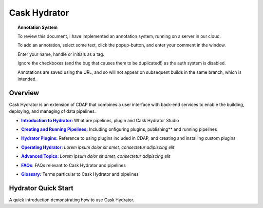 .. meta::
    :author: Cask Data, Inc.
    :copyright: Copyright © 2016 Cask Data, Inc.

.. :titles-only-global-toc: true

.. _cask-hydrator:
.. _hydrator:

=============
Cask Hydrator
=============

.. SIDEBAR ON ANNOTATION SYSTEM START

.. topic:: Annotation System

  To review this document, I have implemented an annotation system, running on a server in
  our cloud.

  To add an annotation, select some text, click the popup-button, and enter your comment
  in the window.

  Enter your name, handle or initials as a tag.

  Ignore the checkboxes (and the bug that causes them to be duplicated!) as the auth
  system is disabled.

  Annotations are saved using the URL, and so will not appear on subsequent builds in the
  same branch, which is intended.

.. SIDEBAR ON ANNOTATION SYSTEM END


Overview
========
Cask Hydrator is an extension of CDAP that combines a user interface with back-end services
to enable the building, deploying, and managing of data pipelines.

.. |introduction| replace:: **Introduction to Hydrator:**
.. _introduction: introduction.html

- |introduction|_ What are pipelines, plugin and Cask Hydrator Studio

.. |pipelines| replace:: **Creating and Running Pipelines:**
.. _pipelines: pipelines.html

- |pipelines|_ Including onfiguring plugins, publishing** and running pipelines

.. |plugins| replace:: **Hydrator Plugins:**
.. _plugins: plugins/index.html

- |plugins|_ Reference to using plugins included in CDAP, and creating and installing custom plugins

.. |operating| replace:: **Operating Hydrator:**
.. _operating: operating.html

- |operating|_ *Lorem ipsum dolor sit amet, consectetur adipiscing elit*

.. |advanced| replace:: **Advanced Topics:**
.. _advanced: advanced/index.html

- |advanced|_ *Lorem ipsum dolor sit amet, consectetur adipiscing elit*

.. |faqs| replace:: **FAQs:**
.. _faqs: faqs.html

- |faqs|_ FAQs relevant to Cask Hydrator and pipelines

.. |glossary| replace:: **Glossary:**
.. _glossary: glossary.html

- |glossary|_ Terms particular to Cask Hydrator and pipelines


Hydrator Quick Start
====================

A quick introduction demonstrating how to use Cask Hydrator.


..  youtube::  ezTzYIS88YU
   :align: center


..    :height: 100%
..    :width: 800px
